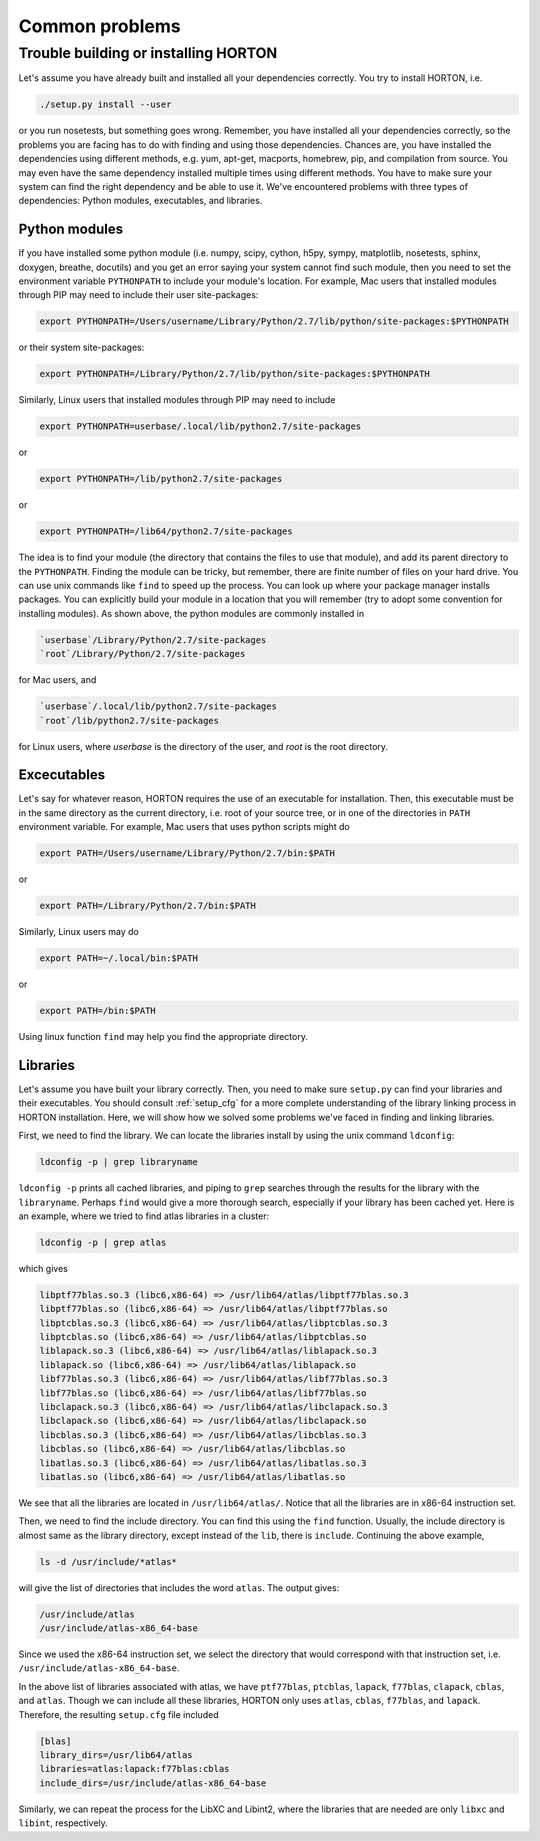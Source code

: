..
    : HORTON: Helpful Open-source Research TOol for N-fermion systems.
    : Copyright (C) 2011-2015 The HORTON Development Team
    :
    : This file is part of HORTON.
    :
    : HORTON is free software; you can redistribute it and/or
    : modify it under the terms of the GNU General Public License
    : as published by the Free Software Foundation; either version 3
    : of the License, or (at your option) any later version.
    :
    : HORTON is distributed in the hope that it will be useful,
    : but WITHOUT ANY WARRANTY; without even the implied warranty of
    : MERCHANTABILITY or FITNESS FOR A PARTICULAR PURPOSE.  See the
    : GNU General Public License for more details.
    :
    : You should have received a copy of the GNU General Public License
    : along with this program; if not, see <http://www.gnu.org/licenses/>
    :
    : --

Common problems
###############

Trouble building or installing HORTON
=====================================

Let's assume you have already built and installed all your dependencies correctly.
You try to install HORTON, i.e.

.. code-block:: bash

    ./setup.py install --user

or you run nosetests, but something goes wrong. Remember, you have installed all your dependencies
correctly, so the problems you are facing has to do with finding and using those
dependencies. Chances are, you have installed the dependencies using different
methods, e.g. yum, apt-get, macports, homebrew, pip, and compilation from source. You
may even have the same dependency installed multiple times using different methods.
You have to make sure your system can find the right dependency and be able to use
it. We've encountered problems with three types of dependencies: Python modules,
executables, and libraries.

Python modules
--------------

If you have installed some python module (i.e. numpy, scipy, cython, h5py, sympy,
matplotlib, nosetests, sphinx, doxygen, breathe, docutils) and you get an error
saying your system cannot find such module, then you need to set the environment
variable ``PYTHONPATH`` to include your module's location. For example, Mac users
that installed modules through PIP may need to include their user site-packages:

.. code-block:: bash

    export PYTHONPATH=/Users/username/Library/Python/2.7/lib/python/site-packages:$PYTHONPATH

or their system site-packages:

.. code-block:: bash

    export PYTHONPATH=/Library/Python/2.7/lib/python/site-packages:$PYTHONPATH

Similarly, Linux users that installed modules through PIP may need to include

.. code-block:: bash

    export PYTHONPATH=userbase/.local/lib/python2.7/site-packages

or

.. code-block:: bash

    export PYTHONPATH=/lib/python2.7/site-packages

or

.. code-block:: bash

    export PYTHONPATH=/lib64/python2.7/site-packages

The idea is to find your module (the directory that contains the files to use that
module), and add its parent directory to the ``PYTHONPATH``. Finding the module
can be tricky, but remember, there are finite number of files on your hard drive.
You can use unix commands like ``find`` to speed up the process. You can look up
where your package manager installs packages. You can explicitly build your module
in a location that you will remember (try to adopt some convention for installing
modules). As shown above, the python modules are commonly installed in

.. code-block:: bash

   `userbase`/Library/Python/2.7/site-packages
   `root`/Library/Python/2.7/site-packages

for Mac users, and

.. code-block:: bash

   `userbase`/.local/lib/python2.7/site-packages
   `root`/lib/python2.7/site-packages

for Linux users, where `userbase` is the directory of the user, and `root` is the root
directory.


Excecutables
------------

Let's say for whatever reason, HORTON requires the use of an executable for
installation. Then, this executable must be in the same directory as the current
directory, i.e. root of your source tree, or in one of the directories in ``PATH``
environment variable. For example, Mac users that uses python scripts might do

.. code-block:: bash

    export PATH=/Users/username/Library/Python/2.7/bin:$PATH

or

.. code-block:: bash

    export PATH=/Library/Python/2.7/bin:$PATH

Similarly, Linux users may do

.. code-block:: bash

    export PATH=~/.local/bin:$PATH

or

.. code-block:: bash

    export PATH=/bin:$PATH

Using linux function ``find`` may help you find the appropriate directory.

Libraries
---------

Let's assume you have built your library correctly. Then, you need to make sure
``setup.py`` can find your libraries and their executables. You should consult
:ref:`setup_cfg` for a more complete understanding of the library linking process
in HORTON installation. Here, we will show how we solved some problems we've faced
in finding and linking libraries.

First, we need to find the library. We can locate the libraries install by using
the unix command ``ldconfig``:

.. code-block:: bash

    ldconfig -p | grep libraryname

``ldconfig -p`` prints all cached libraries, and piping to ``grep`` searches through
the results for the library with the ``libraryname``. Perhaps ``find`` would give
a more thorough search, especially if your library has been cached yet. Here is
an example, where we tried to find atlas libraries in a cluster:

.. code-block:: bash

    ldconfig -p | grep atlas

which gives

.. code-block:: bash

	libptf77blas.so.3 (libc6,x86-64) => /usr/lib64/atlas/libptf77blas.so.3
	libptf77blas.so (libc6,x86-64) => /usr/lib64/atlas/libptf77blas.so
	libptcblas.so.3 (libc6,x86-64) => /usr/lib64/atlas/libptcblas.so.3
	libptcblas.so (libc6,x86-64) => /usr/lib64/atlas/libptcblas.so
	liblapack.so.3 (libc6,x86-64) => /usr/lib64/atlas/liblapack.so.3
	liblapack.so (libc6,x86-64) => /usr/lib64/atlas/liblapack.so
	libf77blas.so.3 (libc6,x86-64) => /usr/lib64/atlas/libf77blas.so.3
	libf77blas.so (libc6,x86-64) => /usr/lib64/atlas/libf77blas.so
	libclapack.so.3 (libc6,x86-64) => /usr/lib64/atlas/libclapack.so.3
	libclapack.so (libc6,x86-64) => /usr/lib64/atlas/libclapack.so
	libcblas.so.3 (libc6,x86-64) => /usr/lib64/atlas/libcblas.so.3
	libcblas.so (libc6,x86-64) => /usr/lib64/atlas/libcblas.so
	libatlas.so.3 (libc6,x86-64) => /usr/lib64/atlas/libatlas.so.3
	libatlas.so (libc6,x86-64) => /usr/lib64/atlas/libatlas.so

We see that all the libraries are located in ``/usr/lib64/atlas/``. Notice that
all the libraries are in x86-64 instruction set.

Then, we need to find the include directory. You can find this using the ``find``
function. Usually, the include directory is almost same as the library directory,
except instead of the ``lib``, there is ``include``. Continuing the above example,

.. code-block:: bash

    ls -d /usr/include/*atlas*

will give the list of directories that includes the word ``atlas``. The output
gives:

.. code-block:: bash

   /usr/include/atlas
   /usr/include/atlas-x86_64-base

Since we used the x86-64 instruction set, we select the directory that would
correspond with that instruction set, i.e. ``/usr/include/atlas-x86_64-base``.

In the above list of libraries associated with atlas, we have ``ptf77blas``,
``ptcblas``, ``lapack``, ``f77blas``, ``clapack``, ``cblas``, and ``atlas``.
Though we can include all these libraries, HORTON only uses ``atlas``, ``cblas``,
``f77blas``, and ``lapack``. Therefore, the resulting ``setup.cfg`` file included

.. code-block:: bash

  [blas]
  library_dirs=/usr/lib64/atlas
  libraries=atlas:lapack:f77blas:cblas
  include_dirs=/usr/include/atlas-x86_64-base


Similarly, we can repeat the process for the LibXC and Libint2, where the libraries
that are needed are only ``libxc`` and ``libint``, respectively.
